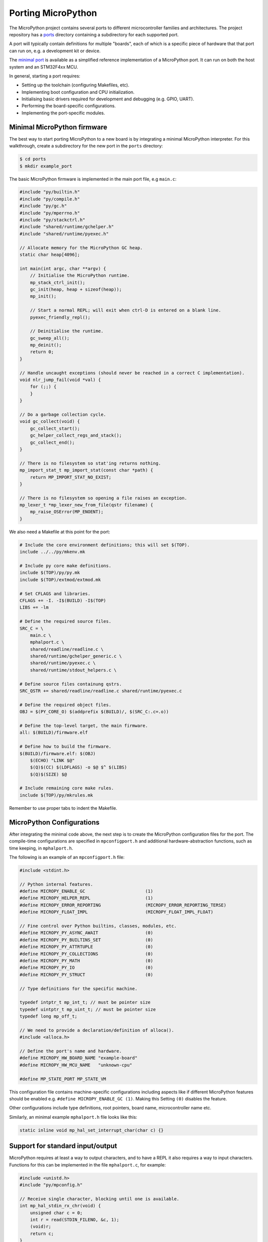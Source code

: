 .. _porting_to_a_board:

Porting MicroPython
===================

The MicroPython project contains several ports to different microcontroller families and
architectures. The project repository has a `ports <https://github.com/micropython/micropython/tree/master/ports>`_
directory containing a subdirectory for each supported port.

A port will typically contain definitions for multiple "boards", each of which is a specific piece of
hardware that that port can run on, e.g. a development kit or device.

The `minimal port <https://github.com/micropython/micropython/tree/master/ports/minimal>`_ is
available as a simplified reference implementation of a MicroPython port.  It can run on both the
host system and an STM32F4xx MCU.

In general, starting a port requires:

- Setting up the toolchain (configuring Makefiles, etc).
- Implementing boot configuration and CPU initialization.
- Initialising basic drivers required for development and debugging (e.g. GPIO, UART).
- Performing the board-specific configurations.
- Implementing the port-specific modules.

Minimal MicroPython firmware
----------------------------

The best way to start porting MicroPython to a new board is by integrating a minimal
MicroPython interpreter.  For this walkthrough, create a subdirectory for the new
port in the ``ports`` directory:

.. code-block:: bash

   $ cd ports
   $ mkdir example_port

The basic MicroPython firmware is implemented in the main port file, e.g ``main.c``:

.. code-block:: c

   #include "py/builtin.h"
   #include "py/compile.h"
   #include "py/gc.h"
   #include "py/mperrno.h"
   #include "py/stackctrl.h"
   #include "shared/runtime/gchelper.h"
   #include "shared/runtime/pyexec.h"

   // Allocate memory for the MicroPython GC heap.
   static char heap[4096];

   int main(int argc, char **argv) {
       // Initialise the MicroPython runtime.
       mp_stack_ctrl_init();
       gc_init(heap, heap + sizeof(heap));
       mp_init();

       // Start a normal REPL; will exit when ctrl-D is entered on a blank line.
       pyexec_friendly_repl();

       // Deinitialise the runtime.
       gc_sweep_all();
       mp_deinit();
       return 0;
   }

   // Handle uncaught exceptions (should never be reached in a correct C implementation).
   void nlr_jump_fail(void *val) {
       for (;;) {
       }
   }

   // Do a garbage collection cycle.
   void gc_collect(void) {
       gc_collect_start();
       gc_helper_collect_regs_and_stack();
       gc_collect_end();
   }

   // There is no filesystem so stat'ing returns nothing.
   mp_import_stat_t mp_import_stat(const char *path) {
       return MP_IMPORT_STAT_NO_EXIST;
   }

   // There is no filesystem so opening a file raises an exception.
   mp_lexer_t *mp_lexer_new_from_file(qstr filename) {
       mp_raise_OSError(MP_ENOENT);
   }

We also need a Makefile at this point for the port:

.. code-block:: Makefile

   # Include the core environment definitions; this will set $(TOP).
   include ../../py/mkenv.mk

   # Include py core make definitions.
   include $(TOP)/py/py.mk
   include $(TOP)/extmod/extmod.mk

   # Set CFLAGS and libraries.
   CFLAGS += -I. -I$(BUILD) -I$(TOP)
   LIBS += -lm

   # Define the required source files.
   SRC_C = \
       main.c \
       mphalport.c \
       shared/readline/readline.c \
       shared/runtime/gchelper_generic.c \
       shared/runtime/pyexec.c \
       shared/runtime/stdout_helpers.c \

   # Define source files containung qstrs.
   SRC_QSTR += shared/readline/readline.c shared/runtime/pyexec.c

   # Define the required object files.
   OBJ = $(PY_CORE_O) $(addprefix $(BUILD)/, $(SRC_C:.c=.o))

   # Define the top-level target, the main firmware.
   all: $(BUILD)/firmware.elf

   # Define how to build the firmware.
   $(BUILD)/firmware.elf: $(OBJ)
       $(ECHO) "LINK $@"
       $(Q)$(CC) $(LDFLAGS) -o $@ $^ $(LIBS)
       $(Q)$(SIZE) $@

   # Include remaining core make rules.
   include $(TOP)/py/mkrules.mk

Remember to use proper tabs to indent the Makefile.

MicroPython Configurations
--------------------------

After integrating the minimal code above, the next step is to create the MicroPython
configuration files for the port. The compile-time configurations are specified in
``mpconfigport.h`` and additional hardware-abstraction functions, such as time keeping,
in ``mphalport.h``.

The following is an example of an ``mpconfigport.h`` file:

.. code-block:: c

   #include <stdint.h>

   // Python internal features.
   #define MICROPY_ENABLE_GC                       (1)
   #define MICROPY_HELPER_REPL                     (1)
   #define MICROPY_ERROR_REPORTING                 (MICROPY_ERROR_REPORTING_TERSE)
   #define MICROPY_FLOAT_IMPL                      (MICROPY_FLOAT_IMPL_FLOAT)

   // Fine control over Python builtins, classes, modules, etc.
   #define MICROPY_PY_ASYNC_AWAIT                  (0)
   #define MICROPY_PY_BUILTINS_SET                 (0)
   #define MICROPY_PY_ATTRTUPLE                    (0)
   #define MICROPY_PY_COLLECTIONS                  (0)
   #define MICROPY_PY_MATH                         (0)
   #define MICROPY_PY_IO                           (0)
   #define MICROPY_PY_STRUCT                       (0)

   // Type definitions for the specific machine.

   typedef intptr_t mp_int_t; // must be pointer size
   typedef uintptr_t mp_uint_t; // must be pointer size
   typedef long mp_off_t;

   // We need to provide a declaration/definition of alloca().
   #include <alloca.h>

   // Define the port's name and hardware.
   #define MICROPY_HW_BOARD_NAME "example-board"
   #define MICROPY_HW_MCU_NAME   "unknown-cpu"

   #define MP_STATE_PORT MP_STATE_VM

This configuration file contains machine-specific configurations including aspects like if different
MicroPython features should be enabled e.g. ``#define MICROPY_ENABLE_GC (1)``. Making this Setting
``(0)`` disables the feature.

Other configurations include type definitions, root pointers, board name, microcontroller name
etc.

Similarly, an minimal example ``mphalport.h`` file looks like this:

.. code-block:: c

   static inline void mp_hal_set_interrupt_char(char c) {}

Support for standard input/output
---------------------------------

MicroPython requires at least a way to output characters, and to have a REPL it also
requires a way to input characters. Functions for this can be implemented in the file
``mphalport.c``, for example:

.. code-block:: c

   #include <unistd.h>
   #include "py/mpconfig.h"

   // Receive single character, blocking until one is available.
   int mp_hal_stdin_rx_chr(void) {
       unsigned char c = 0;
       int r = read(STDIN_FILENO, &c, 1);
       (void)r;
       return c;
   }

   // Send the string of given length.
   void mp_hal_stdout_tx_strn(const char *str, mp_uint_t len) {
       int r = write(STDOUT_FILENO, str, len);
       (void)r;
   }

These input and output functions have to be modified depending on the
specific board API. This example uses the standard input/output stream.

Building and running
--------------------

At this stage the directory of the new port should contain::

    ports/example_port/
    ├── main.c
    ├── Makefile
    ├── mpconfigport.h
    ├── mphalport.c
    └── mphalport.h

The port can now be built by running ``make`` (or otherwise, depending on your system).

If you are using the default compiler settings in the Makefile given above then this
will create an executable called ``build/firmware.elf`` which can be executed directly.
To get a functional REPL you may need to first configure the terminal to raw mode:

.. code-block:: bash

   $ stty raw opost -echo
   $ ./build/firmware.elf

That should give a MicroPython REPL.  You can then run commands like:

.. code-block:: bash

   MicroPython v1.13 on 2021-01-01; example-board with unknown-cpu
   >>> import sys
   >>> sys.implementation
   ('micropython', (1, 13, 0))
   >>>

Use Ctrl-D to exit, and then run ``reset`` to reset the terminal.

Adding a module to the port
---------------------------

To add a custom module like ``myport``, first add the module definition in a file
``modmyport.c``:

.. code-block:: c

   #include "py/runtime.h"

   static mp_obj_t myport_info(void) {
       mp_printf(&mp_plat_print, "info about my port\n");
       return mp_const_none;
   }
   static MP_DEFINE_CONST_FUN_OBJ_0(myport_info_obj, myport_info);

   static const mp_rom_map_elem_t myport_module_globals_table[] = {
       { MP_OBJ_NEW_QSTR(MP_QSTR___name__), MP_OBJ_NEW_QSTR(MP_QSTR_myport) },
       { MP_ROM_QSTR(MP_QSTR_info), MP_ROM_PTR(&myport_info_obj) },
   };
   static MP_DEFINE_CONST_DICT(myport_module_globals, myport_module_globals_table);

   const mp_obj_module_t myport_module = {
       .base = { &mp_type_module },
       .globals = (mp_obj_dict_t *)&myport_module_globals,
   };

   MP_REGISTER_MODULE(MP_QSTR_myport, myport_module);

You will also need to edit the Makefile to add ``modmyport.c`` to the ``SRC_C`` list, and
a new line adding the same file to ``SRC_QSTR`` (so qstrs are searched for in this new file),
like this:

.. code-block:: Makefile

   SRC_C = \
       main.c \
       modmyport.c \
       mphalport.c \
       ...

   SRC_QSTR += modmyport.c

If all went correctly then, after rebuilding, you should be able to import the new module:

.. code-block:: bash

    >>> import myport
    >>> myport.info()
    info about my port
    >>>
